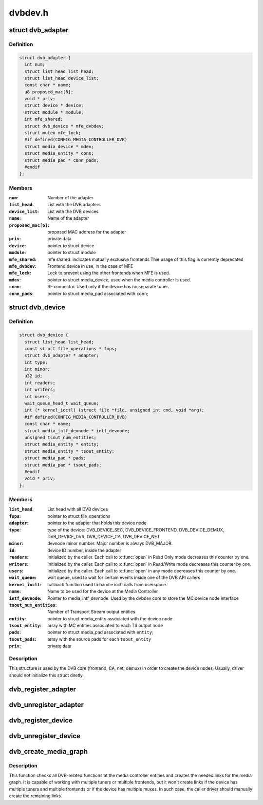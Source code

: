 .. -*- coding: utf-8; mode: rst -*-

========
dvbdev.h
========


.. _`dvb_adapter`:

struct dvb_adapter
==================

.. c:type:: dvb_adapter

    represents a Digital TV adapter using Linux DVB API


.. _`dvb_adapter.definition`:

Definition
----------

.. code-block:: c

  struct dvb_adapter {
    int num;
    struct list_head list_head;
    struct list_head device_list;
    const char * name;
    u8 proposed_mac[6];
    void * priv;
    struct device * device;
    struct module * module;
    int mfe_shared;
    struct dvb_device * mfe_dvbdev;
    struct mutex mfe_lock;
    #if defined(CONFIG_MEDIA_CONTROLLER_DVB)
    struct media_device * mdev;
    struct media_entity * conn;
    struct media_pad * conn_pads;
    #endif
  };


.. _`dvb_adapter.members`:

Members
-------

:``num``:
    Number of the adapter

:``list_head``:
    List with the DVB adapters

:``device_list``:
    List with the DVB devices

:``name``:
    Name of the adapter

:``proposed_mac[6]``:
    proposed MAC address for the adapter

:``priv``:
    private data

:``device``:
    pointer to struct device

:``module``:
    pointer to struct module

:``mfe_shared``:
    mfe shared: indicates mutually exclusive frontends
    Thie usage of this flag is currently deprecated

:``mfe_dvbdev``:
    Frontend device in use, in the case of MFE

:``mfe_lock``:
    Lock to prevent using the other frontends when MFE is
    used.

:``mdev``:
    pointer to struct media_device, used when the media
    controller is used.

:``conn``:
    RF connector. Used only if the device has no separate
    tuner.

:``conn_pads``:
    pointer to struct media_pad associated with ``conn``\ ;




.. _`dvb_device`:

struct dvb_device
=================

.. c:type:: dvb_device

    represents a DVB device node


.. _`dvb_device.definition`:

Definition
----------

.. code-block:: c

  struct dvb_device {
    struct list_head list_head;
    const struct file_operations * fops;
    struct dvb_adapter * adapter;
    int type;
    int minor;
    u32 id;
    int readers;
    int writers;
    int users;
    wait_queue_head_t wait_queue;
    int (* kernel_ioctl) (struct file *file, unsigned int cmd, void *arg);
    #if defined(CONFIG_MEDIA_CONTROLLER_DVB)
    const char * name;
    struct media_intf_devnode * intf_devnode;
    unsigned tsout_num_entities;
    struct media_entity * entity;
    struct media_entity * tsout_entity;
    struct media_pad * pads;
    struct media_pad * tsout_pads;
    #endif
    void * priv;
  };


.. _`dvb_device.members`:

Members
-------

:``list_head``:
    List head with all DVB devices

:``fops``:
    pointer to struct file_operations

:``adapter``:
    pointer to the adapter that holds this device node

:``type``:
    type of the device: DVB_DEVICE_SEC, DVB_DEVICE_FRONTEND,
    DVB_DEVICE_DEMUX, DVB_DEVICE_DVR, DVB_DEVICE_CA, DVB_DEVICE_NET

:``minor``:
    devnode minor number. Major number is always DVB_MAJOR.

:``id``:
    device ID number, inside the adapter

:``readers``:
    Initialized by the caller. Each call to :c:func:`open` in Read Only mode
    decreases this counter by one.

:``writers``:
    Initialized by the caller. Each call to :c:func:`open` in Read/Write
    mode decreases this counter by one.

:``users``:
    Initialized by the caller. Each call to :c:func:`open` in any mode
    decreases this counter by one.

:``wait_queue``:
    wait queue, used to wait for certain events inside one of
    the DVB API callers

:``kernel_ioctl``:
    callback function used to handle ioctl calls from userspace.

:``name``:
    Name to be used for the device at the Media Controller

:``intf_devnode``:
    Pointer to media_intf_devnode. Used by the dvbdev core to
    store the MC device node interface

:``tsout_num_entities``:
    Number of Transport Stream output entities

:``entity``:
    pointer to struct media_entity associated with the device node

:``tsout_entity``:
    array with MC entities associated to each TS output node

:``pads``:
    pointer to struct media_pad associated with ``entity``\ ;

:``tsout_pads``:
    array with the source pads for each ``tsout_entity``

:``priv``:
    private data




.. _`dvb_device.description`:

Description
-----------

This structure is used by the DVB core (frontend, CA, net, demux) in
order to create the device nodes. Usually, driver should not initialize
this struct diretly.



.. _`dvb_register_adapter`:

dvb_register_adapter
====================

.. c:function:: int dvb_register_adapter (struct dvb_adapter *adap, const char *name, struct module *module, struct device *device, short *adapter_nums)

    Registers a new DVB adapter

    :param struct dvb_adapter \*adap:
        pointer to struct dvb_adapter

    :param const char \*name:
        Adapter's name

    :param struct module \*module:
        initialized with THIS_MODULE at the caller

    :param struct device \*device:
        pointer to struct device that corresponds to the device driver

    :param short \*adapter_nums:
        Array with a list of the numbers for ``dvb_register_adapter``\ ;
        to select among them. Typically, initialized with:
        DVB_DEFINE_MOD_OPT_ADAPTER_NR(adapter_nums)



.. _`dvb_unregister_adapter`:

dvb_unregister_adapter
======================

.. c:function:: int dvb_unregister_adapter (struct dvb_adapter *adap)

    Unregisters a DVB adapter

    :param struct dvb_adapter \*adap:
        pointer to struct dvb_adapter



.. _`dvb_register_device`:

dvb_register_device
===================

.. c:function:: int dvb_register_device (struct dvb_adapter *adap, struct dvb_device **pdvbdev, const struct dvb_device *template, void *priv, int type, int demux_sink_pads)

    Registers a new DVB device

    :param struct dvb_adapter \*adap:
        pointer to struct dvb_adapter

    :param struct dvb_device \*\*pdvbdev:
        pointer to the place where the new struct dvb_device will be
        stored

    :param const struct dvb_device \*template:
        Template used to create :c:type:`struct pdvbdev <pdvbdev>`;

    :param void \*priv:
        private data

    :param int type:
        type of the device: ``DVB_DEVICE_SEC``\ , ``DVB_DEVICE_FRONTEND``\ ,
        ``DVB_DEVICE_DEMUX``\ , ``DVB_DEVICE_DVR``\ , ``DVB_DEVICE_CA``\ ,
        ``DVB_DEVICE_NET``

    :param int demux_sink_pads:
        Number of demux outputs, to be used to create the TS
        outputs via the Media Controller.



.. _`dvb_unregister_device`:

dvb_unregister_device
=====================

.. c:function:: void dvb_unregister_device (struct dvb_device *dvbdev)

    Unregisters a DVB device

    :param struct dvb_device \*dvbdev:
        pointer to struct dvb_device



.. _`dvb_create_media_graph`:

dvb_create_media_graph
======================

.. c:function:: int dvb_create_media_graph (struct dvb_adapter *adap, bool create_rf_connector)

    Creates media graph for the Digital TV part of the device.

    :param struct dvb_adapter \*adap:
        pointer to struct dvb_adapter

    :param bool create_rf_connector:
        if true, it creates the RF connector too



.. _`dvb_create_media_graph.description`:

Description
-----------

This function checks all DVB-related functions at the media controller
entities and creates the needed links for the media graph. It is
capable of working with multiple tuners or multiple frontends, but it
won't create links if the device has multiple tuners and multiple frontends
or if the device has multiple muxes. In such case, the caller driver should
manually create the remaining links.

